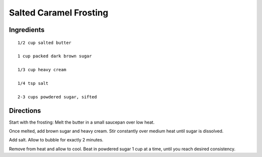 ------------------------
Salted Caramel Frosting
------------------------

Ingredients
-----------

::

    1/2 cup salted butter

    1 cup packed dark brown sugar

    1/3 cup heavy cream

    1/4 tsp salt

    2-3 cups powdered sugar, sifted

Directions
-----------

Start with the frosting: Melt the butter in a small saucepan over low heat.

Once melted, add brown sugar and heavy cream. Stir constantly over medium heat until sugar is dissolved.

Add salt. Allow to bubble for exactly 2 minutes.

Remove from heat and allow to cool. Beat in powdered sugar 1 cup at a time, until you reach desired consistency.